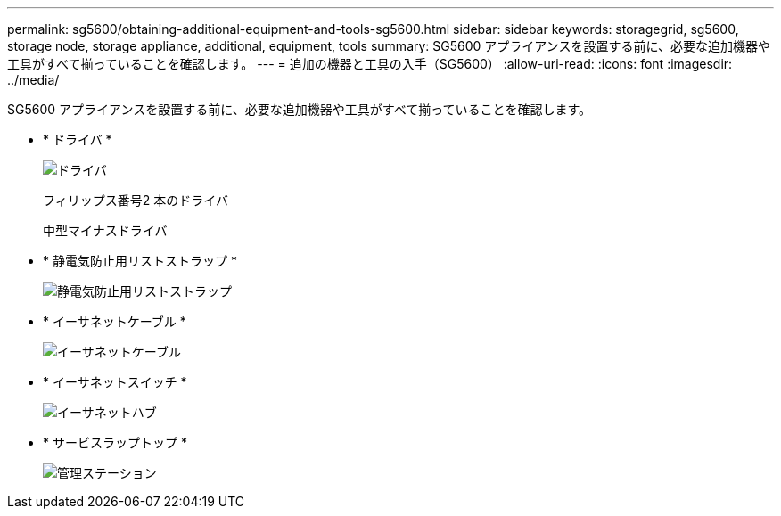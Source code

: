 ---
permalink: sg5600/obtaining-additional-equipment-and-tools-sg5600.html 
sidebar: sidebar 
keywords: storagegrid, sg5600, storage node, storage appliance, additional, equipment, tools 
summary: SG5600 アプライアンスを設置する前に、必要な追加機器や工具がすべて揃っていることを確認します。 
---
= 追加の機器と工具の入手（SG5600）
:allow-uri-read: 
:icons: font
:imagesdir: ../media/


[role="lead"]
SG5600 アプライアンスを設置する前に、必要な追加機器や工具がすべて揃っていることを確認します。

* * ドライバ *
+
image::../media/appliance_screwdrivers.gif[ドライバ]

+
フィリップス番号2 本のドライバ

+
中型マイナスドライバ

* * 静電気防止用リストストラップ *
+
image::../media/appliance_wriststrap.gif[静電気防止用リストストラップ]

* * イーサネットケーブル *
+
image::../media/appliance_ethernet_cables.gif[イーサネットケーブル]

* * イーサネットスイッチ *
+
image::../media/appliance_ethernet_switch_network_hub.gif[イーサネットハブ]

* * サービスラップトップ *
+
image::../media/appliance_laptop.gif[管理ステーション]


